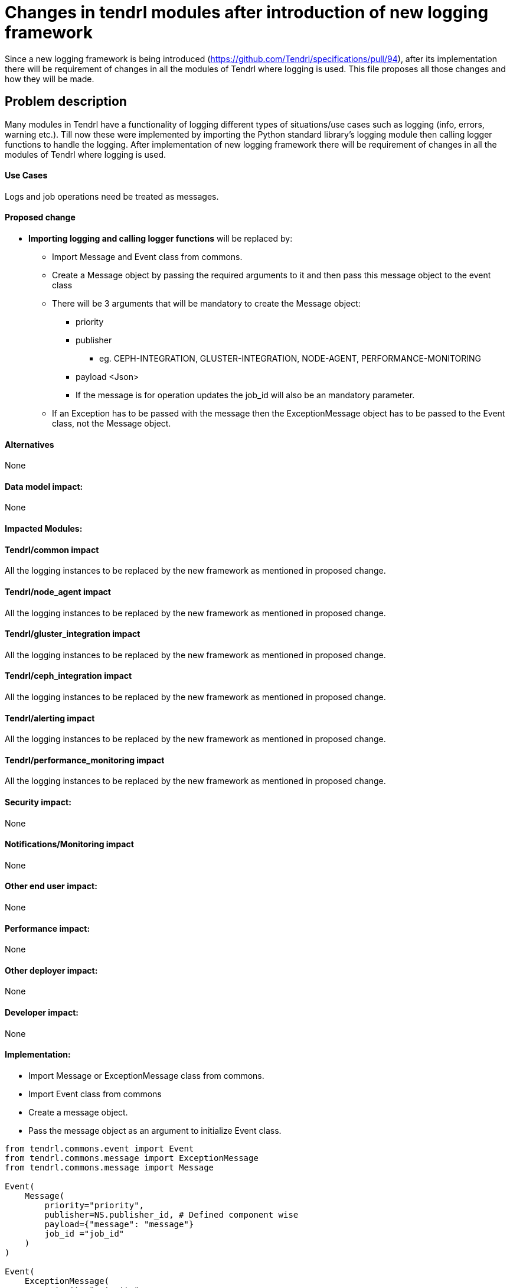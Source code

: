 // vim: tw=avored-markdown/preview.ht79

# Changes in tendrl modules after introduction of new logging framework

Since a new logging framework is being introduced (https://github.com/Tendrl/specifications/pull/94), after its implementation
there will be requirement of changes in all the modules of Tendrl where logging is used.
This file proposes all those changes and how they will be made.


## Problem description

Many modules in Tendrl have a functionality of logging different types of situations/use cases such as logging (info, errors, warning etc.).
Till now these were implemented by importing the Python standard library's logging module then calling logger functions to handle the logging.
After implementation of new logging framework there will be requirement of changes in all the modules of Tendrl where logging is used.

#### Use Cases

Logs and job operations need be treated as messages.

#### Proposed change

* *Importing logging and calling logger functions* will be replaced by:
** Import Message and Event class from commons.
** Create a Message object by passing the required arguments to it and then
 pass this message object to the event class
** There will be 3 arguments that will be mandatory to create the Message
object:
 *** priority
 *** publisher
 **** eg. CEPH-INTEGRATION, GLUSTER-INTEGRATION, NODE-AGENT, PERFORMANCE-MONITORING
 *** payload   <Json>
 *** If the message is for operation updates the job_id will also be an mandatory parameter.
** If an Exception has to be passed with the message then the ExceptionMessage object has to be passed to the Event class, not the Message object.

#### Alternatives

None

#### Data model impact:

None

#### Impacted Modules:

#### Tendrl/common impact

All the logging instances to be replaced by the new framework as mentioned in proposed change.

#### Tendrl/node_agent impact

All the logging instances to be replaced by the new framework as mentioned in proposed change.

#### Tendrl/gluster_integration impact

All the logging instances to be replaced by the new framework as mentioned in proposed change.

#### Tendrl/ceph_integration impact

All the logging instances to be replaced by the new framework as mentioned in proposed change.

#### Tendrl/alerting impact

All the logging instances to be replaced by the new framework as mentioned in proposed change.

#### Tendrl/performance_monitoring impact

All the logging instances to be replaced by the new framework as mentioned in proposed change.

#### Security impact:
None

#### Notifications/Monitoring impact

None

#### Other end user impact:

None

#### Performance impact:

None

#### Other deployer impact:

None

#### Developer impact:

None

#### Implementation:
* Import Message or ExceptionMessage class from commons.
* Import Event class from commons
* Create a message object.
* Pass the message object as an argument to initialize Event class.
----
from tendrl.commons.event import Event
from tendrl.commons.message import ExceptionMessage
from tendrl.commons.message import Message

Event(
    Message(
        priority="priority",
        publisher=NS.publisher_id, # Defined component wise
        payload={"message": "message"}
        job_id ="job_id"
    )
)

Event(
    ExceptionMessage(
        priority="priority",
        publisher=NS.publisher_id,
        payload={"message": "error",
                 "exception": ex
                 }
    )
)
----

#### Assignee(s):

Primary assignee: anmolsachan

Other contributors:

#### Work Items:


#### Dependencies:

https://github.com/Tendrl/specifications/pull/94

#### Testing:


#### Documentation impact:

None

#### References:

* https://github.com/Tendrl/specifications/pull/94
* https://github.com/Tendrl/specifications/issues/55
* https://github.com/Tendrl/specifications/blob/master/specs/pluggable_alert_delivery.adoc
* https://github.com/Tendrl/node-agent/issues/192
